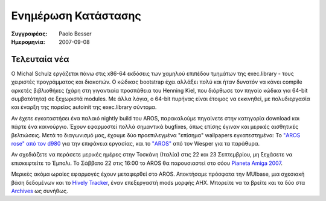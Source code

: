 ====================
Ενημέρωση Κατάστασης
====================

:Συγγραφέας:   Paolo Besser
:Ημερομηνία:     2007-09-08

Τελευταία νέα
-------------

Ο Michal Schulz εργάζεται πάνω στις x86-64 εκδόσεις των χαμηλού επιπέδου
τμημάτων της exec.library - τους χειριστές προγράμματος και διακοπών.
Ο κώδικας bootstrap έχει αλλάξει πολύ και ήταν δυνατόν να κάνει compile
αρκετές βιβλιοθήκες (χάρη στη γιγαντιαία προσπάθεια του Henning Kiel, που 
διόρθωσε τον πηγαίο κώδικα για 64-bit συμβατότητα) σε ξεχωριστά modules. 
Με άλλα λόγια, ο 64-bit πυρήνας είναι έτοιμος να εκκινηθεί, με πολυδιεργασία
και έναρξη της πορείας autoinit της exec.library σύντομα.

Αν έχετε εγκαταστήσει ένα παλαιό nightly build του AROS, παρακαλούμε 
πηγαίνετε στην κατηγορία download και πάρτε ένα καινούργιο. Έχουν εφαρμοστεί
πολλά σημαντικά bugfixes, όπως επίσης έγιναν και μερικές αισθητικές βελτιώσεις. 
Μετά το διαγωνισμό μας, έχουμε δύο προεπιλεγμένα "επίσημα" wallpapers 
εγκατεστημένα: Το `"AROS rose" από τον d980`__ για την επιφάνεια εργασίας,
και το `"AROS"`__ από τον Wesper για τα παράθυρα.

Αν σχεδιάζετε να περάσετε μερικές ημέρες στην Τοσκάνη (Ιταλία) στις 
22 και 23 Σεπτεμβρίου, μη ξεχάσετε να επισκεφτείτε το Έμπολι. Το Σάββατο 22 
στις 16:00 το AROS θα παρουσιαστεί στο σόου `Pianeta Amiga 2007`__.

Μερικές ακόμα ωραίες εφαρμογές έχουν μεταφερθεί στο AROS. Αποκτήσαμε πρόσφατα 
την MUIbase, μια σχεσιακή βάση δεδομένων και το `Hively Tracker`__, έναν επεξεργαστή
mods μορφής AHX. Μπορείτε να τα βρείτε και τα δύο στα `Archives`__ ως συνήθως. 


__ http://ist-krieg.de/gallery/v/kyynel/projekte/aroswallpapercompetition/preselection/d980-04_aros-rose.jpg.html
__ http://ist-krieg.de/gallery/v/kyynel/projekte/aroswallpapercompetition/preselection/wesssper-01_aros.png.html
__ http://www.pianetaamiga.it
__ http://www.hivelytracker.com/index.php
__ https://archives.arosworld.org 

